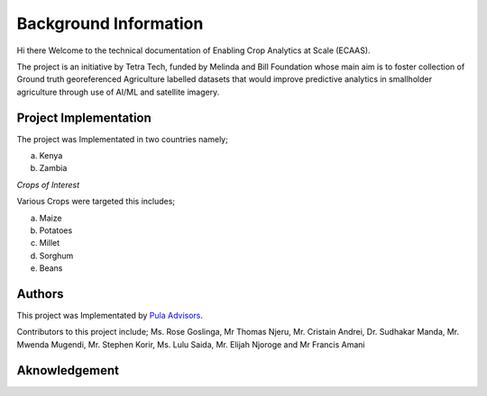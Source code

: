 #######################
Background Information
#######################

Hi there Welcome to the technical documentation of Enabling Crop Analytics at Scale (ECAAS).

The project is an initiative by Tetra Tech, funded by Melinda and Bill Foundation 
whose main aim is to foster collection of Ground truth georeferenced Agriculture 
labelled datasets that would improve predictive analytics in smallholder agriculture 
through use of AI/ML and satellite imagery.


Project Implementation 
----------------------

The project was Implementated in two countries namely;

a. Kenya 

b. Zambia 

*Crops of Interest*

Various Crops were targeted this includes;

a. Maize
b. Potatoes
c. Millet
d. Sorghum
e. Beans

Authors
-------
This project was Implementated by  `Pula Advisors`_.

.. _Pula Advisors: https://www.pula-advisors.com/

Contributors to this project include; Ms. Rose Goslinga, Mr Thomas Njeru, Mr. Cristain Andrei, Dr. Sudhakar Manda, Mr. Mwenda Mugendi,
Mr. Stephen Korir, Ms. Lulu Saida, Mr. Elijah Njoroge and Mr Francis Amani 

Aknowledgement
--------------







